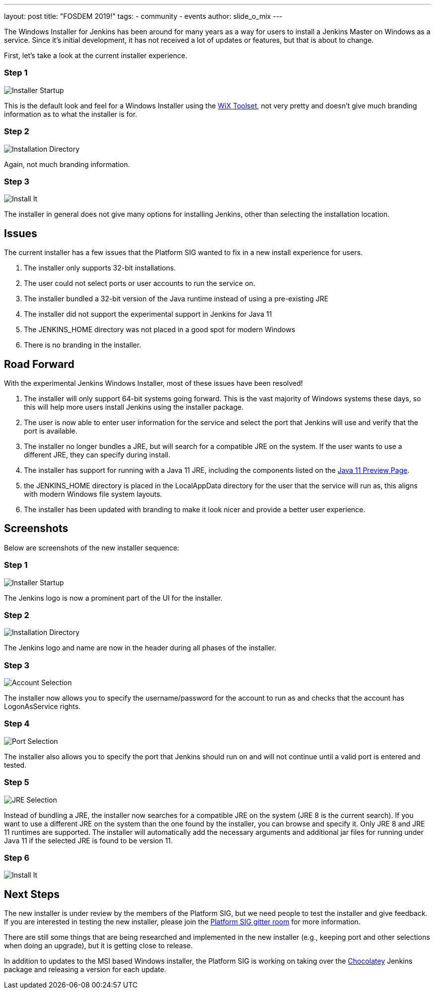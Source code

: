 ---
layout: post
title: "FOSDEM 2019!"
tags:
- community
- events
author: slide_o_mix
---

The Windows Installer for Jenkins has been around for many years as a way for users to install a Jenkins Master on Windows as a service. 
Since it's initial development, it has not received a lot of updates or features, but that is about to change.

First, let's take a look at the current installer experience.

### Step 1

image:/images/post-images/2019-02-08/old_installer_1.png[Installer Startup, role=center]

This is the default look and feel for a Windows Installer using the link:https://wixtoolset.org[WiX Toolset], not very pretty and doesn't give 
much branding information as to what the installer is for.

### Step 2

image:/images/post-images/2019-02-08/old_installer_2.png[Installation Directory, role=center]

Again, not much branding information.

### Step 3

image:/images/post-images/2019-02-08/old_installer_3.png[Install It, role=center]

The installer in general does not give many options for installing Jenkins, other than selecting the installation location.

## Issues

The current installer has a few issues that the Platform SIG wanted to fix in a new install experience for users.

 1. The installer only supports 32-bit installations.
 2. The user could not select ports or user accounts to run the service on.
 3. The installer bundled a 32-bit version of the Java runtime instead of using a pre-existing JRE
 4. The installer did not support the experimental support in Jenkins for Java 11
 5. The JENKINS_HOME directory was not placed in a good spot for modern Windows
 6. There is no branding in the installer.
 
## Road Forward

With the experimental Jenkins Windows Installer, most of these issues have been resolved!

 1. The installer will only support 64-bit systems going forward. This is the vast majority of Windows systems these days, 
    so this will help more users install Jenkins using the installer package.
 2. The user is now able to enter user information for the service and select the port that Jenkins will use and verify that the port is available.
 3. The installer no longer bundles a JRE, but will search for a compatible JRE on the system. If the user wants to use a different JRE, they can specify during install.
 4. The installer has support for running with a Java 11 JRE, including the components listed on the link:https://jenkins.io/blog/2018/12/14/java11-preview-availability/[Java 11 Preview Page].
 5. the JENKINS_HOME directory is placed in the LocalAppData directory for the user that the service will run as, this aligns with modern Windows file system layouts.
 6. The installer has been updated with branding to make it look nicer and provide a better user experience. 
 
## Screenshots

Below are screenshots of the new installer sequence:

### Step 1

image:/images/post-images/2019-02-08/new_installer_1.png[Installer Startup, role=center]

The Jenkins logo is now a prominent part of the UI for the installer.

### Step 2

image:/images/post-images/2019-02-08/new_installer_2.png[Installation Directory, role=center]

The Jenkins logo and name are now in the header during all phases of the installer.

### Step 3

image:/images/post-images/2019-02-08/new_installer_3.png[Account Selection, role=center]

The installer now allows you to specify the username/password for the account to run as and checks that the account has LogonAsService rights.

### Step 4

image:/images/post-images/2019-02-08/new_installer_4.png[Port Selection, role=center]

The installer also allows you to specify the port that Jenkins should run on and will not continue until a valid port is entered and tested.

### Step 5

image:/images/post-images/2019-02-08/new_installer_5.png[JRE Selection, role=center]

Instead of bundling a JRE, the installer now searches for a compatible JRE on the system (JRE 8 is the current search). If you want to use a different
JRE on the system than the one found by the installer, you can browse and specify it. Only JRE 8 and JRE 11 runtimes are supported. The installer will
automatically add the necessary arguments and additional jar files for running under Java 11 if the selected JRE is found to be version 11.

### Step 6

image:/images/post-images/2019-02-08/new_installer_6.png[Install It, role=center]

## Next Steps

The new installer is under review by the members of the Platform SIG, but we need people to test the installer and give feedback. If you are interested in testing 
the new installer, please join the link:https://gitter.im/jenkinsci/platform-sig[Platform SIG gitter room] for more information.

There are still some things that are being researched and implemented in the new installer (e.g., keeping port and other selections when doing an upgrade), but it is
getting close to release.

In addition to updates to the MSI based Windows installer, the Platform SIG is working on taking over the link:https://chocolatey.org[Chocolatey] Jenkins package and 
releasing a version for each update.
